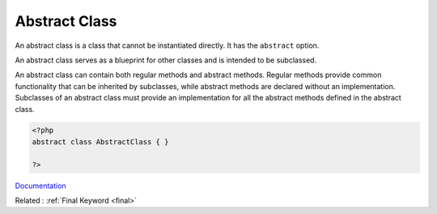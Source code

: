 .. _abstract-class:
.. meta::
	:description:
		Abstract Class: An abstract class is a class that cannot be instantiated directly.
	:twitter:card: summary_large_image
	:twitter:site: @exakat
	:twitter:title: Abstract Class
	:twitter:description: Abstract Class: An abstract class is a class that cannot be instantiated directly
	:twitter:creator: @exakat
	:og:title: Abstract Class
	:og:type: article
	:og:description: An abstract class is a class that cannot be instantiated directly
	:og:url: https://php-dictionary.readthedocs.io/en/latest/dictionary/abstract-class.ini.html
	:og:locale: en


Abstract Class
--------------

An abstract class is a class that cannot be instantiated directly. It has the ``abstract`` option.

An abstract class serves as a blueprint for other classes and is intended to be subclassed. 

An abstract class can contain both regular methods and abstract methods. Regular methods provide common functionality that can be inherited by subclasses, while abstract methods are declared without an implementation. Subclasses of an abstract class must provide an implementation for all the abstract methods defined in the abstract class.


.. code-block:: php
   
   <?php
   abstract class AbstractClass { }
   
   ?>


`Documentation <https://www.php.net/manual/en/language.oop5.abstract.php>`__

Related : :ref:`Final Keyword <final>`
